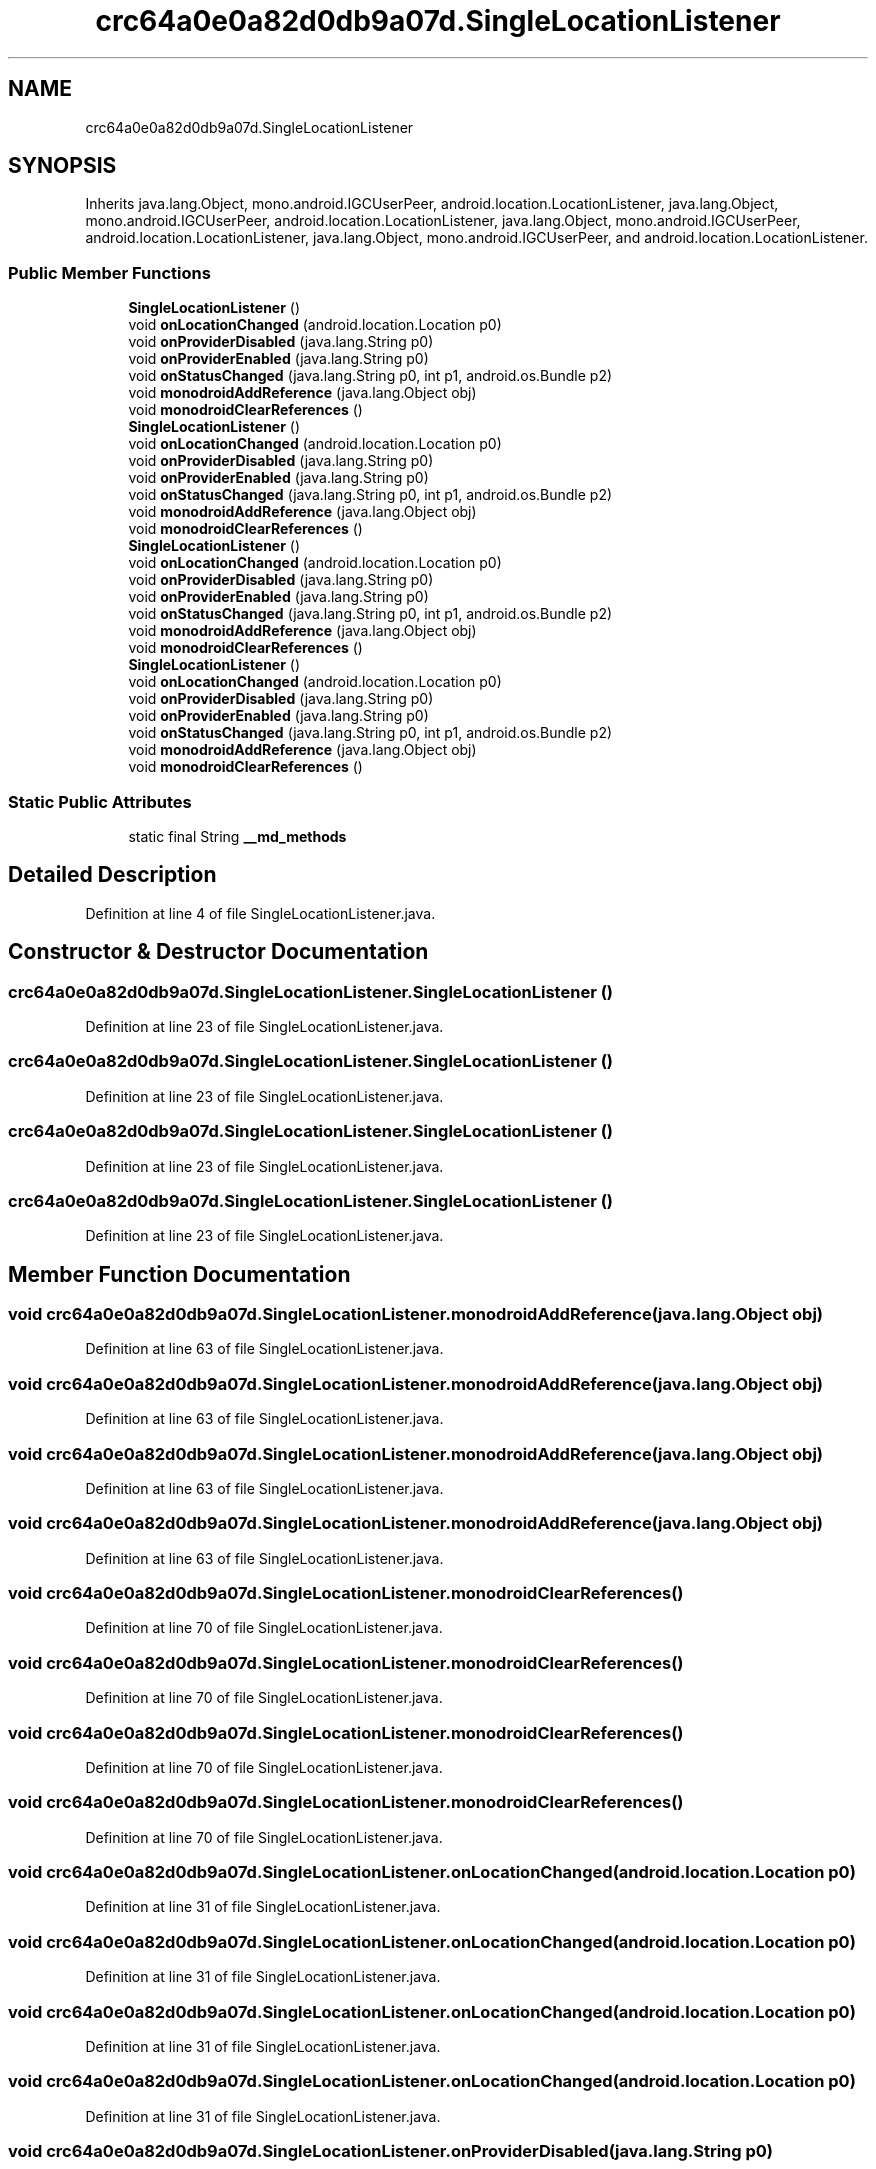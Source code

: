 .TH "crc64a0e0a82d0db9a07d.SingleLocationListener" 3 "Thu Apr 29 2021" "Version 1.0" "Green Quake" \" -*- nroff -*-
.ad l
.nh
.SH NAME
crc64a0e0a82d0db9a07d.SingleLocationListener
.SH SYNOPSIS
.br
.PP
.PP
Inherits java\&.lang\&.Object, mono\&.android\&.IGCUserPeer, android\&.location\&.LocationListener, java\&.lang\&.Object, mono\&.android\&.IGCUserPeer, android\&.location\&.LocationListener, java\&.lang\&.Object, mono\&.android\&.IGCUserPeer, android\&.location\&.LocationListener, java\&.lang\&.Object, mono\&.android\&.IGCUserPeer, and android\&.location\&.LocationListener\&.
.SS "Public Member Functions"

.in +1c
.ti -1c
.RI "\fBSingleLocationListener\fP ()"
.br
.ti -1c
.RI "void \fBonLocationChanged\fP (android\&.location\&.Location p0)"
.br
.ti -1c
.RI "void \fBonProviderDisabled\fP (java\&.lang\&.String p0)"
.br
.ti -1c
.RI "void \fBonProviderEnabled\fP (java\&.lang\&.String p0)"
.br
.ti -1c
.RI "void \fBonStatusChanged\fP (java\&.lang\&.String p0, int p1, android\&.os\&.Bundle p2)"
.br
.ti -1c
.RI "void \fBmonodroidAddReference\fP (java\&.lang\&.Object obj)"
.br
.ti -1c
.RI "void \fBmonodroidClearReferences\fP ()"
.br
.ti -1c
.RI "\fBSingleLocationListener\fP ()"
.br
.ti -1c
.RI "void \fBonLocationChanged\fP (android\&.location\&.Location p0)"
.br
.ti -1c
.RI "void \fBonProviderDisabled\fP (java\&.lang\&.String p0)"
.br
.ti -1c
.RI "void \fBonProviderEnabled\fP (java\&.lang\&.String p0)"
.br
.ti -1c
.RI "void \fBonStatusChanged\fP (java\&.lang\&.String p0, int p1, android\&.os\&.Bundle p2)"
.br
.ti -1c
.RI "void \fBmonodroidAddReference\fP (java\&.lang\&.Object obj)"
.br
.ti -1c
.RI "void \fBmonodroidClearReferences\fP ()"
.br
.ti -1c
.RI "\fBSingleLocationListener\fP ()"
.br
.ti -1c
.RI "void \fBonLocationChanged\fP (android\&.location\&.Location p0)"
.br
.ti -1c
.RI "void \fBonProviderDisabled\fP (java\&.lang\&.String p0)"
.br
.ti -1c
.RI "void \fBonProviderEnabled\fP (java\&.lang\&.String p0)"
.br
.ti -1c
.RI "void \fBonStatusChanged\fP (java\&.lang\&.String p0, int p1, android\&.os\&.Bundle p2)"
.br
.ti -1c
.RI "void \fBmonodroidAddReference\fP (java\&.lang\&.Object obj)"
.br
.ti -1c
.RI "void \fBmonodroidClearReferences\fP ()"
.br
.ti -1c
.RI "\fBSingleLocationListener\fP ()"
.br
.ti -1c
.RI "void \fBonLocationChanged\fP (android\&.location\&.Location p0)"
.br
.ti -1c
.RI "void \fBonProviderDisabled\fP (java\&.lang\&.String p0)"
.br
.ti -1c
.RI "void \fBonProviderEnabled\fP (java\&.lang\&.String p0)"
.br
.ti -1c
.RI "void \fBonStatusChanged\fP (java\&.lang\&.String p0, int p1, android\&.os\&.Bundle p2)"
.br
.ti -1c
.RI "void \fBmonodroidAddReference\fP (java\&.lang\&.Object obj)"
.br
.ti -1c
.RI "void \fBmonodroidClearReferences\fP ()"
.br
.in -1c
.SS "Static Public Attributes"

.in +1c
.ti -1c
.RI "static final String \fB__md_methods\fP"
.br
.in -1c
.SH "Detailed Description"
.PP 
Definition at line 4 of file SingleLocationListener\&.java\&.
.SH "Constructor & Destructor Documentation"
.PP 
.SS "crc64a0e0a82d0db9a07d\&.SingleLocationListener\&.SingleLocationListener ()"

.PP
Definition at line 23 of file SingleLocationListener\&.java\&.
.SS "crc64a0e0a82d0db9a07d\&.SingleLocationListener\&.SingleLocationListener ()"

.PP
Definition at line 23 of file SingleLocationListener\&.java\&.
.SS "crc64a0e0a82d0db9a07d\&.SingleLocationListener\&.SingleLocationListener ()"

.PP
Definition at line 23 of file SingleLocationListener\&.java\&.
.SS "crc64a0e0a82d0db9a07d\&.SingleLocationListener\&.SingleLocationListener ()"

.PP
Definition at line 23 of file SingleLocationListener\&.java\&.
.SH "Member Function Documentation"
.PP 
.SS "void crc64a0e0a82d0db9a07d\&.SingleLocationListener\&.monodroidAddReference (java\&.lang\&.Object obj)"

.PP
Definition at line 63 of file SingleLocationListener\&.java\&.
.SS "void crc64a0e0a82d0db9a07d\&.SingleLocationListener\&.monodroidAddReference (java\&.lang\&.Object obj)"

.PP
Definition at line 63 of file SingleLocationListener\&.java\&.
.SS "void crc64a0e0a82d0db9a07d\&.SingleLocationListener\&.monodroidAddReference (java\&.lang\&.Object obj)"

.PP
Definition at line 63 of file SingleLocationListener\&.java\&.
.SS "void crc64a0e0a82d0db9a07d\&.SingleLocationListener\&.monodroidAddReference (java\&.lang\&.Object obj)"

.PP
Definition at line 63 of file SingleLocationListener\&.java\&.
.SS "void crc64a0e0a82d0db9a07d\&.SingleLocationListener\&.monodroidClearReferences ()"

.PP
Definition at line 70 of file SingleLocationListener\&.java\&.
.SS "void crc64a0e0a82d0db9a07d\&.SingleLocationListener\&.monodroidClearReferences ()"

.PP
Definition at line 70 of file SingleLocationListener\&.java\&.
.SS "void crc64a0e0a82d0db9a07d\&.SingleLocationListener\&.monodroidClearReferences ()"

.PP
Definition at line 70 of file SingleLocationListener\&.java\&.
.SS "void crc64a0e0a82d0db9a07d\&.SingleLocationListener\&.monodroidClearReferences ()"

.PP
Definition at line 70 of file SingleLocationListener\&.java\&.
.SS "void crc64a0e0a82d0db9a07d\&.SingleLocationListener\&.onLocationChanged (android\&.location\&.Location p0)"

.PP
Definition at line 31 of file SingleLocationListener\&.java\&.
.SS "void crc64a0e0a82d0db9a07d\&.SingleLocationListener\&.onLocationChanged (android\&.location\&.Location p0)"

.PP
Definition at line 31 of file SingleLocationListener\&.java\&.
.SS "void crc64a0e0a82d0db9a07d\&.SingleLocationListener\&.onLocationChanged (android\&.location\&.Location p0)"

.PP
Definition at line 31 of file SingleLocationListener\&.java\&.
.SS "void crc64a0e0a82d0db9a07d\&.SingleLocationListener\&.onLocationChanged (android\&.location\&.Location p0)"

.PP
Definition at line 31 of file SingleLocationListener\&.java\&.
.SS "void crc64a0e0a82d0db9a07d\&.SingleLocationListener\&.onProviderDisabled (java\&.lang\&.String p0)"

.PP
Definition at line 39 of file SingleLocationListener\&.java\&.
.SS "void crc64a0e0a82d0db9a07d\&.SingleLocationListener\&.onProviderDisabled (java\&.lang\&.String p0)"

.PP
Definition at line 39 of file SingleLocationListener\&.java\&.
.SS "void crc64a0e0a82d0db9a07d\&.SingleLocationListener\&.onProviderDisabled (java\&.lang\&.String p0)"

.PP
Definition at line 39 of file SingleLocationListener\&.java\&.
.SS "void crc64a0e0a82d0db9a07d\&.SingleLocationListener\&.onProviderDisabled (java\&.lang\&.String p0)"

.PP
Definition at line 39 of file SingleLocationListener\&.java\&.
.SS "void crc64a0e0a82d0db9a07d\&.SingleLocationListener\&.onProviderEnabled (java\&.lang\&.String p0)"

.PP
Definition at line 47 of file SingleLocationListener\&.java\&.
.SS "void crc64a0e0a82d0db9a07d\&.SingleLocationListener\&.onProviderEnabled (java\&.lang\&.String p0)"

.PP
Definition at line 47 of file SingleLocationListener\&.java\&.
.SS "void crc64a0e0a82d0db9a07d\&.SingleLocationListener\&.onProviderEnabled (java\&.lang\&.String p0)"

.PP
Definition at line 47 of file SingleLocationListener\&.java\&.
.SS "void crc64a0e0a82d0db9a07d\&.SingleLocationListener\&.onProviderEnabled (java\&.lang\&.String p0)"

.PP
Definition at line 47 of file SingleLocationListener\&.java\&.
.SS "void crc64a0e0a82d0db9a07d\&.SingleLocationListener\&.onStatusChanged (java\&.lang\&.String p0, int p1, android\&.os\&.Bundle p2)"

.PP
Definition at line 55 of file SingleLocationListener\&.java\&.
.SS "void crc64a0e0a82d0db9a07d\&.SingleLocationListener\&.onStatusChanged (java\&.lang\&.String p0, int p1, android\&.os\&.Bundle p2)"

.PP
Definition at line 55 of file SingleLocationListener\&.java\&.
.SS "void crc64a0e0a82d0db9a07d\&.SingleLocationListener\&.onStatusChanged (java\&.lang\&.String p0, int p1, android\&.os\&.Bundle p2)"

.PP
Definition at line 55 of file SingleLocationListener\&.java\&.
.SS "void crc64a0e0a82d0db9a07d\&.SingleLocationListener\&.onStatusChanged (java\&.lang\&.String p0, int p1, android\&.os\&.Bundle p2)"

.PP
Definition at line 55 of file SingleLocationListener\&.java\&.
.SH "Member Data Documentation"
.PP 
.SS "static final String crc64a0e0a82d0db9a07d\&.SingleLocationListener\&.__md_methods\fC [static]\fP"
@hide 
.PP
Definition at line 11 of file SingleLocationListener\&.java\&.

.SH "Author"
.PP 
Generated automatically by Doxygen for Green Quake from the source code\&.
